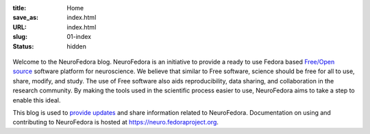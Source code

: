 :title: Home
:save_as: index.html
:URL: index.html
:slug: 01-index
:status: hidden

.. raw:: html

   <center>

.. figure:: {static}/images/NeuroFedoraLogo01.png
    :alt: NeuroFedora Logo
    :target: #
    :width: 10%

.. raw:: html

   </center>
   </br>

Welcome to the NeuroFedora blog. NeuroFedora is an initiative to provide a
ready to use Fedora based `Free/Open source
<https://www.fsf.org/about/what-is-free-software>`__ software platform for
neuroscience. We believe that similar to Free software, science should be free
for all to use, share, modify, and study. The use of Free software also aids
reproducibility, data sharing, and collaboration in the research community. By
making the tools used in the scientific process easier to use, NeuroFedora aims
to take a step to enable this ideal.

This blog is used to `provide updates <./blog_index.html>`__ and share information related to
NeuroFedora. Documentation on using and contributing to NeuroFedora is hosted at
https://neuro.fedoraproject.org.
